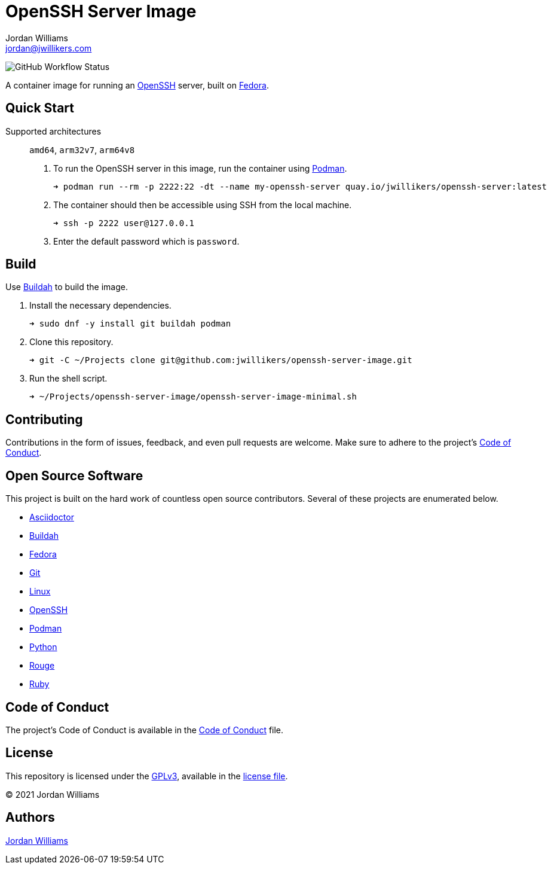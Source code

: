 = OpenSSH Server Image
Jordan Williams <jordan@jwillikers.com>
:experimental:
:icons: font
ifdef::env-github[]
:tip-caption: :bulb:
:note-caption: :information_source:
:important-caption: :heavy_exclamation_mark:
:caution-caption: :fire:
:warning-caption: :warning:
endif::[]
:Buildah: https://buildah.io/[Buildah]
:Fedora: https://getfedora.org/[Fedora]
:OpenSSH: https://www.openssh.com/[OpenSSH]
:Podman: https://podman.io/[Podman]

image:https://img.shields.io/github/workflow/status/jwillikers/openssh-server-image/CI/main[GitHub Workflow Status]

A container image for running an {OpenSSH} server, built on {Fedora}.

== Quick Start

Supported architectures:: `amd64`, `arm32v7`, `arm64v8`

. To run the OpenSSH server in this image, run the container using {Podman}.
+
[source,sh]
----
➜ podman run --rm -p 2222:22 -dt --name my-openssh-server quay.io/jwillikers/openssh-server:latest
----

. The container should then be accessible using SSH from the local machine.
+
[source,sh]
----
➜ ssh -p 2222 user@127.0.0.1
----

. Enter the default password which is `password`.

== Build

Use {Buildah} to build the image.

. Install the necessary dependencies.
+
[source,sh]
----
➜ sudo dnf -y install git buildah podman
----

. Clone this repository.
+
[source,sh]
----
➜ git -C ~/Projects clone git@github.com:jwillikers/openssh-server-image.git
----

. Run the shell script.
+
[source,sh]
----
➜ ~/Projects/openssh-server-image/openssh-server-image-minimal.sh
----

// https://developers.redhat.com/blog/2019/08/14/best-practices-for-running-buildah-in-a-container#setup

// mkdir containers
// -v /var/lib/containers/storage:/var/lib/shared:ro

//. Run the shell script.
//+
//[source,sh]
//----
//➜ podman run --rm --volume containers:/var/lib/containers:Z --volume "$PWD":/home/buildah:z --workdir /home/buildah --device /dev/fuse quay.io/buildah/stable buildah unshare openssh-server-image.sh
//----

== Contributing

Contributions in the form of issues, feedback, and even pull requests are welcome.
Make sure to adhere to the project's link:CODE_OF_CONDUCT.adoc[Code of Conduct].

== Open Source Software

This project is built on the hard work of countless open source contributors.
Several of these projects are enumerated below.

* https://asciidoctor.org/[Asciidoctor]
* {Buildah}
* {Fedora}
* https://git-scm.com/[Git]
* https://www.linuxfoundation.org/[Linux]
* {OpenSSH}
* {Podman}
* https://www.python.org/[Python]
* https://rouge.jneen.net/[Rouge]
* https://www.ruby-lang.org/en/[Ruby]

== Code of Conduct

The project's Code of Conduct is available in the link:CODE_OF_CONDUCT.adoc[Code of Conduct] file.

== License

This repository is licensed under the https://www.gnu.org/licenses/gpl-3.0.html[GPLv3], available in the link:LICENSE.adoc[license file].

© 2021 Jordan Williams

== Authors

mailto:{email}[{author}]
